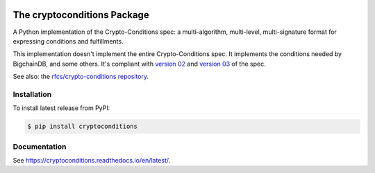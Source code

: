.. image:: https://img.shields.io/pypi/v/cryptoconditions.svg
        :target: https://pypi.python.org/pypi/cryptoconditions

.. image:: https://img.shields.io/travis/planetmint/cryptoconditions/master.svg
        :target: https://travis-ci.com/planetmint/cryptoconditions

.. image:: https://img.shields.io/codecov/c/github/planetmint/cryptoconditions/master.svg
    :target: https://codecov.io/github/planetmint/cryptoconditions?branch=master

The cryptoconditions Package
============================

A Python implementation of the Crypto-Conditions spec: a multi-algorithm, multi-level, multi-signature format for expressing conditions and fulfillments.

This implementation doesn't implement the entire Crypto-Conditions spec. It implements the conditions needed by BigchainDB, and some others. It's compliant with `version 02 <https://tools.ietf.org/html/draft-thomas-crypto-conditions-02>`_ and `version 03 <https://tools.ietf.org/html/draft-thomas-crypto-conditions-02>`_ of the spec.

See also: the `rfcs/crypto-conditions repository <https://github.com/rfcs/crypto-conditions>`_.

Installation
------------

To install latest release from PyPI:

.. code-block:: bash

    $ pip install cryptoconditions

Documentation
-------------

See `https://cryptoconditions.readthedocs.io/en/latest/ <https://cryptoconditions.readthedocs.io/en/latest/>`_.
